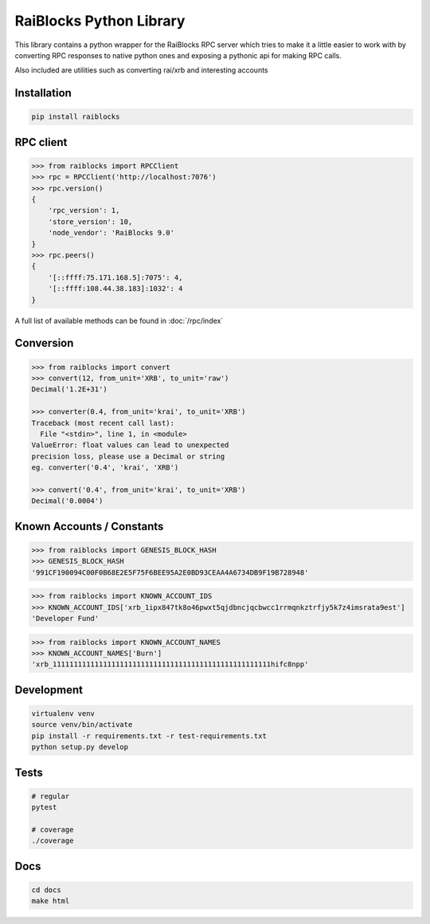 RaiBlocks Python Library
========================

.. image:: https://travis-ci.org/dourvaris/raiblocks-python.svg?branch=1.0.0rc1
    :target: https://travis-ci.org/dourvaris/raiblocks-python
.. image:: https://github.com/dourvaris/raiblocks-python/raw/master/coverage.svg?sanitize=true
.. image:: https://img.shields.io/pypi/pyversions/raiblocks.svg?style=flat-square
.. image:: https://img.shields.io/pypi/l/raiblocks.svg

This library contains a python wrapper for the RaiBlocks RPC server
which tries to make it a little easier to work with by converting RPC responses
to native python ones and exposing a pythonic api for making RPC calls.

Also included are utilities such as converting rai/xrb and interesting accounts


Installation
------------

.. code-block:: text

    pip install raiblocks


RPC client
----------

.. code-block:: python

    >>> from raiblocks import RPCClient
    >>> rpc = RPCClient('http://localhost:7076')
    >>> rpc.version()
    {
        'rpc_version': 1,
        'store_version': 10,
        'node_vendor': 'RaiBlocks 9.0'
    }
    >>> rpc.peers()
    {
        '[::ffff:75.171.168.5]:7075': 4,
        '[::ffff:108.44.38.183]:1032': 4
    }

A full list of available methods can be found in :doc:`/rpc/index`


Conversion
----------

.. code-block:: python

    >>> from raiblocks import convert
    >>> convert(12, from_unit='XRB', to_unit='raw')
    Decimal('1.2E+31')

    >>> converter(0.4, from_unit='krai', to_unit='XRB')
    Traceback (most recent call last):
      File "<stdin>", line 1, in <module>
    ValueError: float values can lead to unexpected
    precision loss, please use a Decimal or string
    eg. converter('0.4', 'krai', 'XRB')

    >>> convert('0.4', from_unit='krai', to_unit='XRB')
    Decimal('0.0004')


Known Accounts / Constants
--------------------------

.. code-block:: python

    >>> from raiblocks import GENESIS_BLOCK_HASH
    >>> GENESIS_BLOCK_HASH
    '991CF190094C00F0B68E2E5F75F6BEE95A2E0BD93CEAA4A6734DB9F19B728948'


.. code-block:: python

    >>> from raiblocks import KNOWN_ACCOUNT_IDS
    >>> KNOWN_ACCOUNT_IDS['xrb_1ipx847tk8o46pwxt5qjdbncjqcbwcc1rrmqnkztrfjy5k7z4imsrata9est']
    'Developer Fund'


.. code-block:: python

    >>> from raiblocks import KNOWN_ACCOUNT_NAMES
    >>> KNOWN_ACCOUNT_NAMES['Burn']
    'xrb_1111111111111111111111111111111111111111111111111111hifc8npp'


Development
-----------

.. code-block:: text

    virtualenv venv
    source venv/bin/activate
    pip install -r requirements.txt -r test-requirements.txt
    python setup.py develop


Tests
-----

.. code-block:: text

    # regular
    pytest

    # coverage
    ./coverage

Docs
----

.. code-block:: text

    cd docs
    make html

